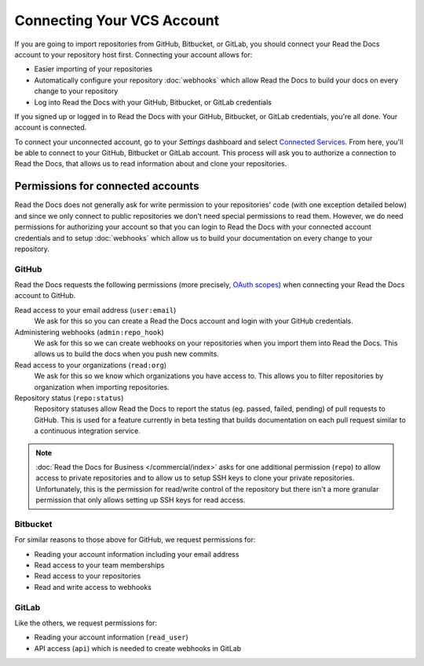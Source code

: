 Connecting Your VCS Account
===========================

If you are going to import repositories from GitHub, Bitbucket, or GitLab,
you should connect your Read the Docs account to your repository host first.
Connecting your account allows for:

* Easier importing of your repositories
* Automatically configure your repository :doc:`webhooks`
  which allow Read the Docs to build your docs on every change to your repository
* Log into Read the Docs with your GitHub, Bitbucket, or GitLab credentials

If you signed up or logged in to Read the Docs with your GitHub, Bitbucket, or GitLab
credentials, you're all done. Your account is connected.

To connect your unconnected account, go to your *Settings* dashboard
and select `Connected Services <https://readthedocs.org/accounts/social/connections/>`_.
From here, you'll be able to connect to your GitHub, Bitbucket or GitLab
account. This process will ask you to authorize a connection to Read the Docs,
that allows us to read information about and clone your repositories.


Permissions for connected accounts
----------------------------------

Read the Docs does not generally ask for write permission to your repositories' code
(with one exception detailed below)
and since we only connect to public repositories we don't need special permissions to read them.
However, we do need permissions for authorizing your account
so that you can login to Read the Docs with your connected account credentials
and to setup :doc:`webhooks`
which allow us to build your documentation on every change to your repository.


GitHub
~~~~~~

Read the Docs requests the following permissions (more precisely, `OAuth scopes`_)
when connecting your Read the Docs account to GitHub.

.. _OAuth scopes: https://developer.github.com/apps/building-oauth-apps/understanding-scopes-for-oauth-apps/

Read access to your email address (``user:email``)
    We ask for this so you can create a Read the Docs account and login with your GitHub credentials.

Administering webhooks (``admin:repo_hook``)
    We ask for this so we can create webhooks on your repositories when you import them into Read the Docs.
    This allows us to build the docs when you push new commits.

Read access to your organizations (``read:org``)
    We ask for this so we know which organizations you have access to.
    This allows you to filter repositories by organization when importing repositories.

Repository status (``repo:status``)
    Repository statuses allow Read the Docs to report the status
    (eg. passed, failed, pending) of pull requests to GitHub.
    This is used for a feature currently in beta testing
    that builds documentation on each pull request similar to a continuous integration service.

.. note::

    :doc:`Read the Docs for Business </commercial/index>`
    asks for one additional permission (``repo``) to allow access to private repositories
    and to allow us to setup SSH keys to clone your private repositories.
    Unfortunately, this is the permission for read/write control of the repository
    but there isn't a more granular permission
    that only allows setting up SSH keys for read access.


Bitbucket
~~~~~~~~~

For similar reasons to those above for GitHub, we request permissions for:

* Reading your account information including your email address
* Read access to your team memberships
* Read access to your repositories
* Read and write access to webhooks

GitLab
~~~~~~

Like the others, we request permissions for:

* Reading your account information (``read_user``)
* API access (``api``) which is needed to create webhooks in GitLab
